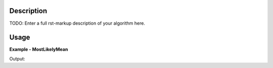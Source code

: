 
.. algorithm::

.. summary::

.. alias::

.. properties::

Description
-----------

TODO: Enter a full rst-markup description of your algorithm here.


Usage
-----
..  Try not to use files in your examples,
    but if you cannot avoid it then the (small) files must be added to
    autotestdata\UsageData and the following tag unindented
    .. include:: ../usagedata-note.txt

**Example - MostLikelyMean**

.. testcode:: MostLikelyMeanExample

   # Create a host workspace
   ws = CreateWorkspace(DataX=range(0,3), DataY=(0,2))
   or
   ws = CreateSampleWorkspace()

   wsOut = MostLikelyMean()

   # Print the result
   print "The output workspace has %%i spectra" %% wsOut.getNumberHistograms()

Output:

.. testoutput:: MostLikelyMeanExample

  The output workspace has ?? spectra

.. categories::

.. sourcelink::

